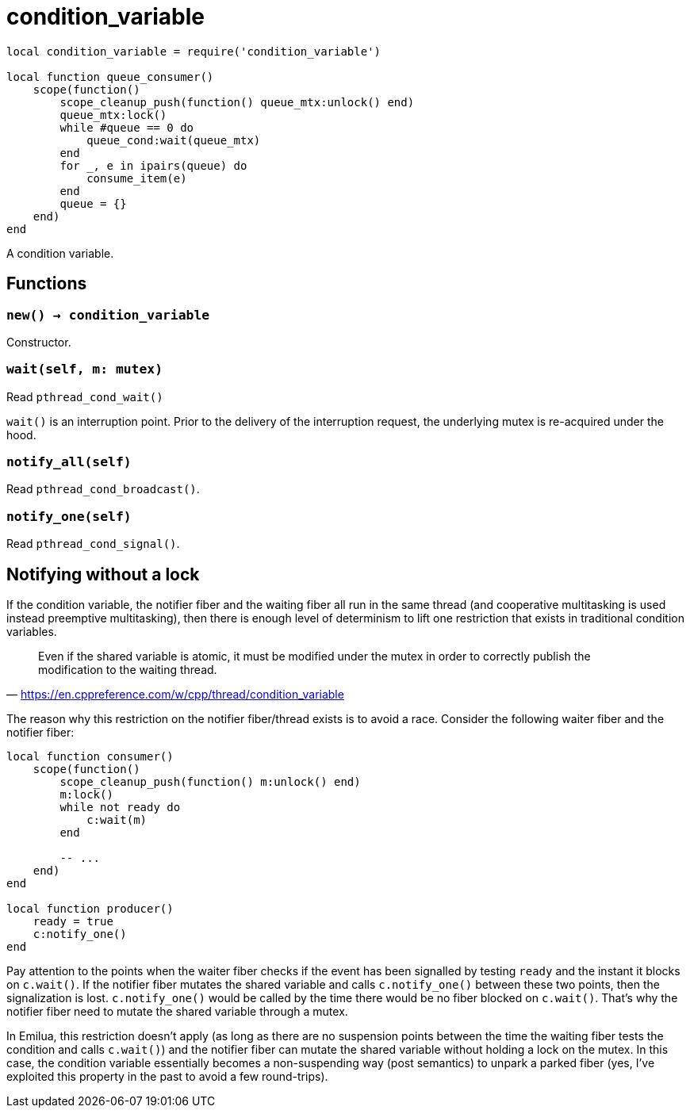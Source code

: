 = condition_variable

ifeval::["{doctype}" == "manpage"]

== Name

Emilua - Lua execution engine

== Synopsis

endif::[]

[source,lua]
----
local condition_variable = require('condition_variable')

local function queue_consumer()
    scope(function()
        scope_cleanup_push(function() queue_mtx:unlock() end)
        queue_mtx:lock()
        while #queue == 0 do
            queue_cond:wait(queue_mtx)
        end
        for _, e in ipairs(queue) do
            consume_item(e)
        end
        queue = {}
    end)
end
----

A condition variable.

== Functions

=== `new() -> condition_variable`

Constructor.

=== `wait(self, m: mutex)`

Read `pthread_cond_wait()`

`wait()` is an interruption point. Prior to the delivery of the interruption
request, the underlying mutex is re-acquired under the hood.

=== `notify_all(self)`

Read `pthread_cond_broadcast()`.

=== `notify_one(self)`

Read `pthread_cond_signal()`.

== Notifying without a lock

If the condition variable, the notifier fiber and the waiting fiber all run in
the same thread (and cooperative multitasking is used instead preemptive
multitasking), then there is enough level of determinism to lift one restriction
that exists in traditional condition variables.

[quote,'<https://en.cppreference.com/w/cpp/thread/condition_variable>']
____
Even if the shared variable is atomic, it must be modified under the mutex in
order to correctly publish the modification to the waiting thread.
____

The reason why this restriction on the notifier fiber/thread exists is to avoid
a race. Consider the following waiter fiber and the notifier fiber:

[source,lua]
----
local function consumer()
    scope(function()
        scope_cleanup_push(function() m:unlock() end)
        m:lock()
        while not ready do
            c:wait(m)
        end

        -- ...
    end)
end

local function producer()
    ready = true
    c:notify_one()
end
----

Pay attention to the points when the waiter fiber checks if the event has been
signalled by testing `ready` and the instant it blocks on `c.wait()`. If the
notifier fiber mutates the shared variable and calls `c.notify_one()` between
these two points, then the signalization is lost. `c.notify_one()` would be
called by the time there would be no fiber blocked on `c.wait()`. That’s why the
notifier fiber need to mutate the shared variable through a mutex.

In Emilua, this restriction doesn't apply (as long as there are no suspension
points between the time the waiting fiber tests the condition and calls
`c.wait()`) and the notifier fiber can mutate the shared variable without
holding a lock on the mutex. In this case, the condition variable essentially
becomes a non-suspending way (post semantics) to unpark a parked fiber (yes,
I've exploited this property in the past to avoid a few round-trips).

